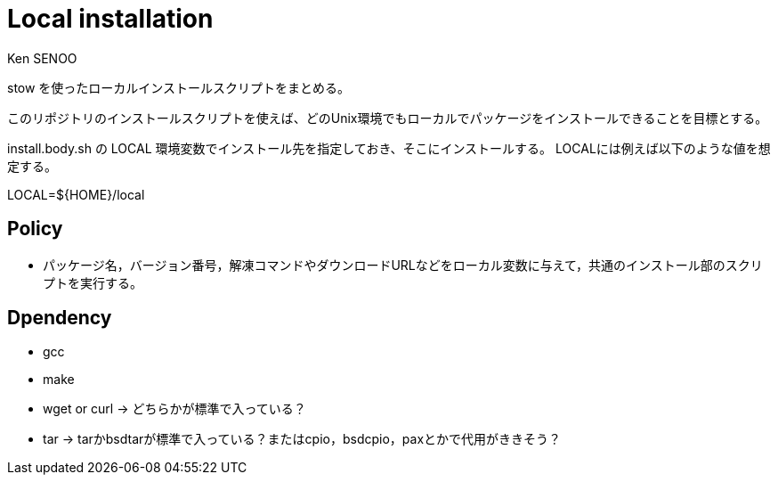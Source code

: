 // \file README.adoc
// \author SENOO, Ken

= Local installation
Ken SENOO

stow を使ったローカルインストールスクリプトをまとめる。

このリポジトリのインストールスクリプトを使えば、どのUnix環境でもローカルでパッケージをインストールできることを目標とする。

install.body.sh の LOCAL 環境変数でインストール先を指定しておき、そこにインストールする。
LOCALには例えば以下のような値を想定する。

LOCAL=${HOME}/local


== Policy

* パッケージ名，バージョン番号，解凍コマンドやダウンロードURLなどをローカル変数に与えて，共通のインストール部のスクリプトを実行する。

== Dpendency

* gcc
* make
* wget or curl -> どちらかが標準で入っている？
* tar -> tarかbsdtarが標準で入っている？またはcpio，bsdcpio，paxとかで代用がききそう？
